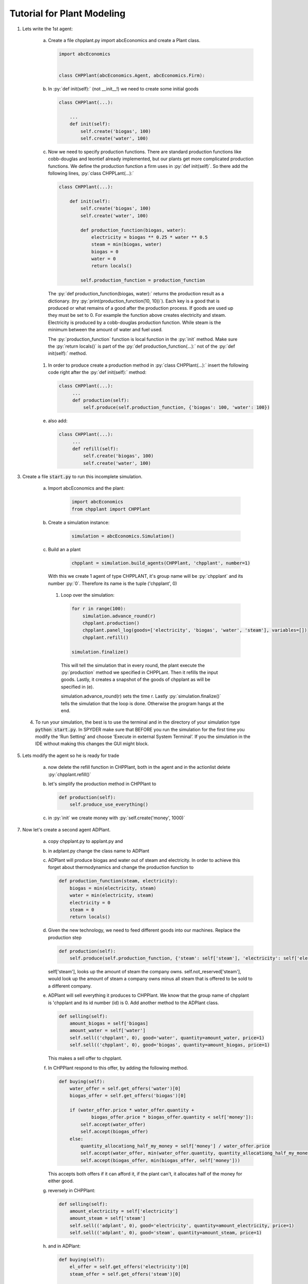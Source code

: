 .. role:: py(code)
    :language: python


Tutorial for Plant Modeling
===========================

1. Lets write the 1st agent:

    a. Create a file chpplant.py import abcEconomics and create a Plant class.

       .. code:: python

           import abcEconomics


           class CHPPlant(abcEconomics.Agent, abcEconomics.Firm):


    #. In :py:`def init(self):` (not __init__!) we need to create some initial goods

       .. code:: python

            class CHPPlant(...):

                ...
                def init(self):
                    self.create('biogas', 100)
                    self.create('water', 100)

    #. Now we need to specify production functions. There are standard production functions like cobb-douglas and leontief already implemented, but our plants get more complicated production functions.
       We define the production function a firm uses in :py:`def init(self)`.
       So there add the following lines, :py:`class CHPPLant(...):`

       .. code:: python

            class CHPPlant(...):

                def init(self):
                    self.create('biogas', 100)
                    self.create('water', 100)

                    def production_function(biogas, water):
                        electricity = biogas ** 0.25 * water ** 0.5
                        steam = min(biogas, water)
                        biogas = 0
                        water = 0
                        return locals()

                    self.production_function = production_function

     The :py:`def production_function(biogas, water):` returns the production result as a dictionary. (try :py:`print(production_function(10, 10))`). Each key is a good that is produced or what remains of a good after the production process. If goods are used up they must be set to 0. For example the function above creates electricity and steam. Electricity is produced by a cobb-douglas production function. While steam is the minimum between the amount of water and fuel used.

     The :py:`production_function` function is local function in the :py:`init` method.  Make sure the :py:`return locals()` is part of the :py:`def production_function(...):` not of the :py:`def init(self):` method.

    #. In order to produce create a production method in :py:`class CHPPlant(...):` insert the following code right after the :py:`def init(self):` method:

       .. code:: python

           class CHPPlant(...):
                ...
                def production(self):
                    self.produce(self.production_function, {'biogas': 100, 'water': 100})

    e. also add:

       .. code:: python

           class CHPPlant(...):
                ...
                def refill(self):
                    self.create('biogas', 100)
                    self.create('water', 100)

3. Create a file :code:`start.py` to run this incomplete simulation.

    a. Import abcEconomics and the plant:

        .. code:: python

            import abcEconomics
            from chpplant import CHPPlant

    #. Create a simulation instance:

        .. code:: python

            simulation = abcEconomics.Simulation()

    #. Build an a plant

         .. code:: python

            chpplant = simulation.build_agents(CHPPlant, 'chpplant', number=1)

       With this we create 1 agent of type CHPPLANT, it's group name will be :py:`chpplant` and its number :py:`0`.
       Therefore its name is the tuple ('chpplant', 0)

     #. Loop over the simulation:

        .. code:: python

            for r in range(100):
                simulation.advance_round(r)
                chpplant.production()
                chpplant.panel_log(goods=['electricity', 'biogas', 'water', 'steam'], variables=[])
                chpplant.refill()

            simulation.finalize()



       This will tell the simulation that in every round, the plant execute the :py:`production` method we specified in CHPPLant. Then it refills the input goods. Lastly, it creates a snapshot of the goods of chpplant as will be specified in (e).

       simulation.advance_round(r) sets the time r. Lastly :py:`simulation.finalize()` tells the simulation that the loop is done. Otherwise the program hangs at the end.

 4. To run your simulation, the best is to use the terminal and in the directory of your simulation type :code:`python start.py`. In SPYDER make sure that BEFORE you run the simulation for the first time you modify the ‘Run Setting’ and choose ‘Execute in external System Terminal’. If you the simulation in the IDE without making this changes the GUI might block.

5. Lets modify the agent so he is ready for trade


    a. now delete the refill function in CHPPlant, both in the agent and in the actionlist delete :py:`chpplant.refill()`

    #. let's simplify the production method in CHPPlant to

       .. code:: python

           def production(self):
               self.produce_use_everything()

    #. in :py:`init` we create money with :py:`self.create('money', 1000)`

7. Now let's create a second agent ADPlant.


    a. copy chpplant.py to applant.py and

    #. in adplant.py change the class name to ADPlant

    #. ADPlant will produce biogas and water out of steam and electricity. In order to achieve this forget about thermodynamics and change the production function to

       .. code:: python

            def production_function(steam, electricity):
                biogas = min(electricity, steam)
                water = min(electricity, steam)
                electricity = 0
                steam = 0
                return locals()

    #. Given the new technology, we need to feed different goods into our machines. Replace the production step

       .. code:: python


        def production(self):
            self.produce(self.production_function, {'steam': self['steam'], 'electricity': self['electricity']})

       self['steam'], looks up the amount of steam the company owns. self.not_reserved['steam'], would look up
       the amount of steam a company owns minus all steam that is offered to be sold to a different company.

    #. ADPlant will sell everything it produces to CHPPlant. We know that the group name of chpplant is 'chpplant and its id number (id) is 0. Add another method to the ADPlant class.

       .. code:: python

           def selling(self):
               amount_biogas = self['biogas]
               amount_water = self['water']
               self.sell(('chpplant', 0), good='water', quantity=amount_water, price=1)
               self.sell(('chpplant', 0), good='biogas', quantity=amount_biogas, price=1)

       This makes a sell offer to chpplant.

    #. In CHPPlant respond to this offer, by adding the following method.

       .. code:: python

            def buying(self):
                water_offer = self.get_offers('water')[0]
                biogas_offer = self.get_offers('biogas')[0]

                if (water_offer.price * water_offer.quantity +
                        biogas_offer.price * biogas_offer.quantity < self['money']):
                    self.accept(water_offer)
                    self.accept(biogas_offer)
                else:
                    quantity_allocationg_half_my_money = self['money'] / water_offer.price
                    self.accept(water_offer, min(water_offer.quantity, quantity_allocationg_half_my_money))
                    self.accept(biogas_offer, min(biogas_offer, self['money']))

       This accepts both offers if it can afford it, if the plant can't, it allocates half of the money for either good.

    #. reversely in CHPPlant:

       .. code:: python

           def selling(self):
               amount_electricity = self['electricity']
               amount_steam = self['steam']
               self.sell(('adplant', 0), good='electricity', quantity=amount_electricity, price=1)
               self.sell(('adplant', 0), good='steam', quantity=amount_steam, price=1)

    #. and in ADPlant:

       .. code:: python

            def buying(self):
                el_offer = self.get_offers('electricity')[0]
                steam_offer = self.get_offers('steam')[0]

                if (el_offer.price * el_offer.quantity
                    + steam_offer.price * steam_offer.quantity < self['money']):
                    self.accept(el_offer)
                    self.accept(steam_offer)
                else:
                    quantity_allocationg_half_my_money = self['money'] / el_offer.price
                    self.accept(el_offer, min(el_offer.quantity, quantity_allocationg_half_my_money))
                    self.accept(steam_offer, min(steam_offer, self['money']))


8. let's modify start.py

    b. in :code:`start.py` import thu ADPlant:

       .. code:: python

           from adplant import ADPlant

       and

       .. code:: python

          adplant = simulation.build_agents(ADPlant, 'adplant', number=1)

    c. change the action list to:

       .. code:: python


           for r in range(100):
               simulation.advance_round(r)
               (chpplant + adplant).production()
               (chpplant + adplant).selling()
               (chpplant + adplant).buying()
               chpplant.panel()

9. now it should run again.
